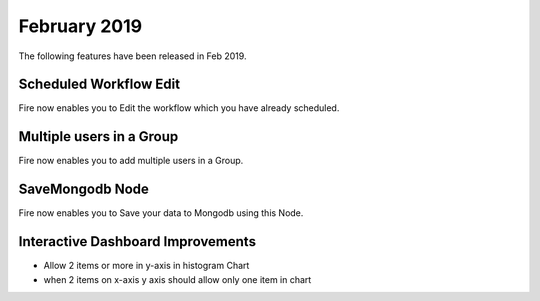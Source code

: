 February 2019
=============

The following features have been released in Feb 2019.

Scheduled Workflow Edit
-----------------------

Fire now enables you to Edit the workflow which you have already scheduled.

Multiple users in a Group
-------------------------

Fire now enables you to add multiple users in a Group.

SaveMongodb Node
-----------------

Fire now enables you to Save your data to Mongodb using this Node.

Interactive Dashboard Improvements
----------------------------------

* Allow 2 items or more in y-axis in histogram Chart
* when 2 items on x-axis y axis should allow only one item in chart

